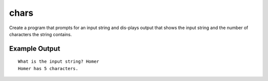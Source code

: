 =====
chars
=====

Create a program that prompts for an input string and dis-plays output that
shows the input string and the number of characters the string contains.

Example Output
--------------
::

    What is the input string? Homer
    Homer has 5 characters.
